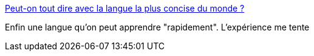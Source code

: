 :jbake-type: post
:jbake-status: published
:jbake-title: Peut-on tout dire avec la langue la plus concise du monde ?
:jbake-tags: langue,communication,_mois_avr.,_année_2017
:jbake-date: 2017-04-25
:jbake-depth: ../
:jbake-uri: shaarli/1493130195000.adoc
:jbake-source: https://nicolas-delsaux.hd.free.fr/Shaarli?searchterm=http%3A%2F%2Fwww.ulyces.co%2Froc-morin%2Fpeut-on-tout-dire-avec-la-langue-la-plus-concise-du-monde-toki-pona-ithkuil%2F&searchtags=langue+communication+_mois_avr.+_ann%C3%A9e_2017
:jbake-style: shaarli

http://www.ulyces.co/roc-morin/peut-on-tout-dire-avec-la-langue-la-plus-concise-du-monde-toki-pona-ithkuil/[Peut-on tout dire avec la langue la plus concise du monde ?]

Enfin une langue qu'on peut apprendre "rapidement". L'expérience me tente
